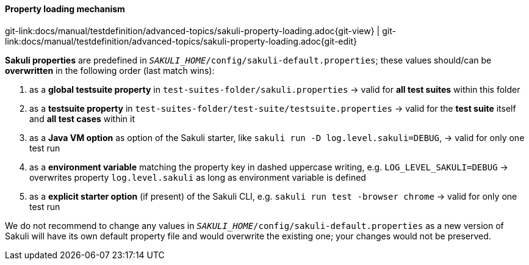 
:imagesdir: ../../../images

[[property-loading-mechanism]]
==== Property loading mechanism
[#git-edit-section]
:page-path: docs/manual/testdefinition/advanced-topics/sakuli-property-loading.adoc
git-link:{page-path}{git-view} | git-link:{page-path}{git-edit}

*Sakuli properties* are predefined in `__SAKULI_HOME__/config/sakuli-default.properties`; these values should/can be *overwritten* in the following order (last match wins):

. as a *global testsuite property* in `test-suites-folder/sakuli.properties`
 -&gt; valid for *all test suites* within this folder
. as a *testsuite property* in `test-suites-folder/test-suite/testsuite.properties`
 -&gt; valid for the **test suite** itself and **all test cases** within it 
. as a *Java VM option* as option of the Sakuli starter, like `sakuli run -D log.level.sakuli=DEBUG`,
 -&gt; valid for only one test run
. as a *environment variable*  matching the property key in dashed uppercase writing, e.g. `LOG_LEVEL_SAKULI=DEBUG`  -&gt; overwrites property `log.level.sakuli` as long as environment variable is defined
. as a *explicit starter option* (if present) of the Sakuli CLI, e.g. `sakuli run test -browser chrome`
  -&gt; valid for only one test run

We do not recommend to change any values in `__SAKULI_HOME__/config/sakuli-default.properties` as a new version of Sakuli will have its own default property file and would overwrite the existing one; your changes would not be preserved.
